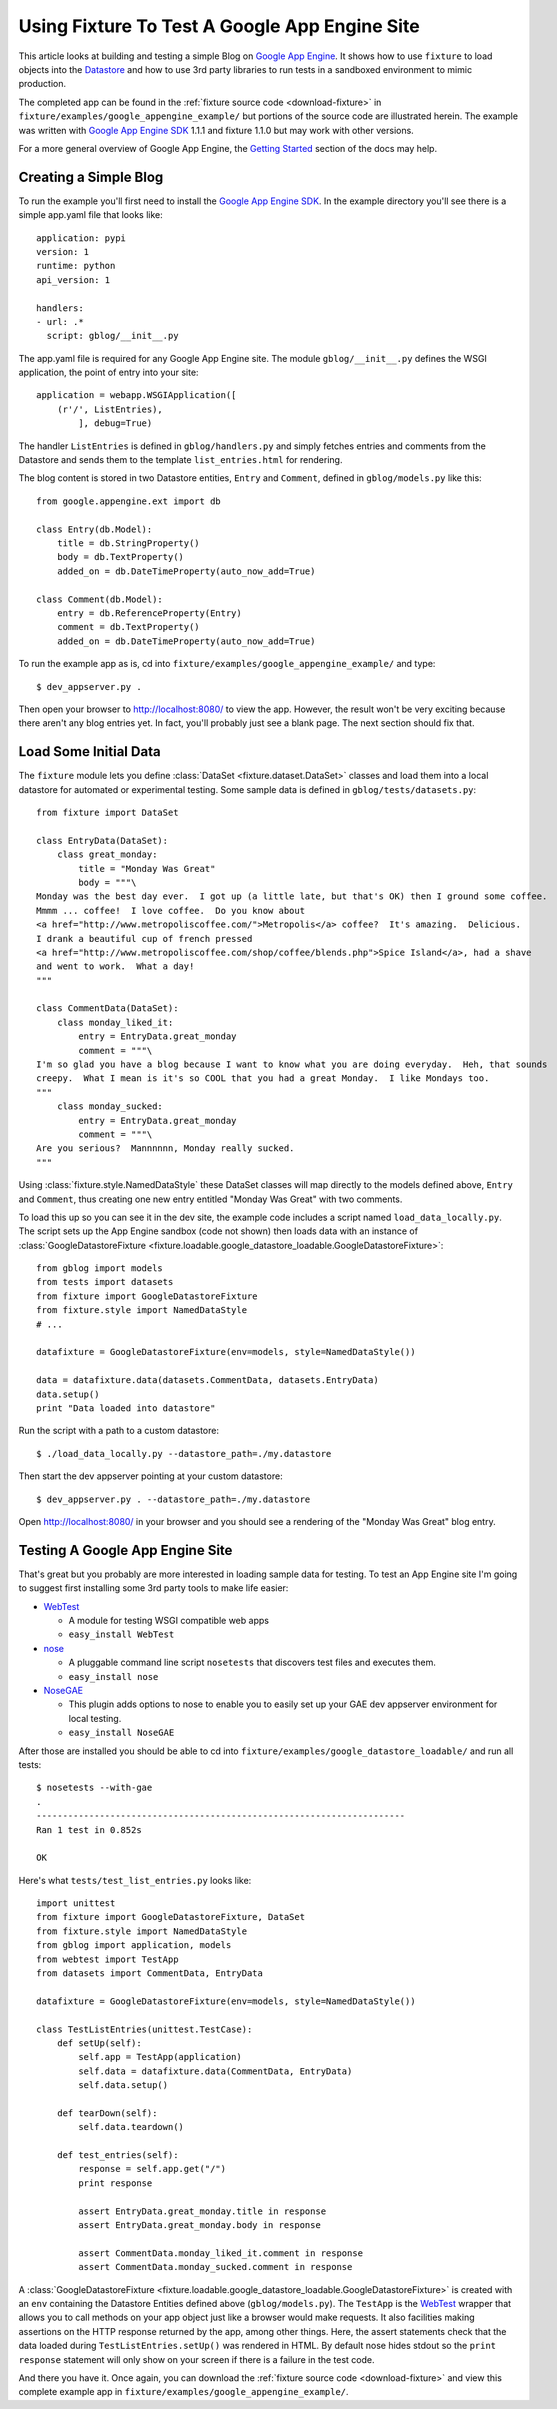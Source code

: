 
.. _using-fixture-with-appengine:

----------------------------------------------
Using Fixture To Test A Google App Engine Site
----------------------------------------------

This article looks at building and testing a simple Blog on `Google App Engine`_.  It shows how to use ``fixture`` to load objects into the `Datastore`_ and how to use 3rd party libraries to run tests in a sandboxed environment to mimic production.

The completed app can be found in the :ref:`fixture source code <download-fixture>` in ``fixture/examples/google_appengine_example/`` but portions of the source code are illustrated herein.  The example was written with `Google App Engine SDK`_ 1.1.1 and fixture 1.1.0 but may work with other versions.

For a more general overview of Google App Engine, the `Getting Started <http://code.google.com/appengine/docs/gettingstarted/>`_ section of the docs may help.

.. _Google App Engine: http://code.google.com/appengine/
.. _Google App Engine SDK: http://code.google.com/appengine/downloads.html
.. _Datastore: http://code.google.com/appengine/docs/datastore/
.. _WebTest: http://pythonpaste.org/webtest/

Creating a Simple Blog
----------------------

To run the example you'll first need to install the `Google App Engine SDK`_.  In the example directory you'll see there is a simple app.yaml file that looks like::
    
    application: pypi
    version: 1
    runtime: python
    api_version: 1

    handlers:
    - url: .*
      script: gblog/__init__.py

The app.yaml file is required for any Google App Engine site.  The module ``gblog/__init__.py`` defines the WSGI application, the point of entry into your site::
    
    application = webapp.WSGIApplication([
        (r'/', ListEntries),
            ], debug=True)

The handler ``ListEntries`` is defined in ``gblog/handlers.py`` and simply fetches entries and comments from the Datastore and sends them to the template ``list_entries.html`` for rendering.

The blog content is stored in two Datastore entities, ``Entry`` and ``Comment``, defined in ``gblog/models.py`` like this::

    from google.appengine.ext import db

    class Entry(db.Model):
        title = db.StringProperty()
        body = db.TextProperty()
        added_on = db.DateTimeProperty(auto_now_add=True)
    
    class Comment(db.Model):
        entry = db.ReferenceProperty(Entry)
        comment = db.TextProperty()
        added_on = db.DateTimeProperty(auto_now_add=True)

To run the example app as is, cd into ``fixture/examples/google_appengine_example/`` and type::

    $ dev_appserver.py .

Then open your browser to http://localhost:8080/ to view the app.
However, the result won't be very exciting because there aren't any blog entries yet.  In fact, you'll probably just see a blank page.  The next section should fix that.

Load Some Initial Data
----------------------

The ``fixture`` module lets you define :class:`DataSet <fixture.dataset.DataSet>` classes and load them into a local datastore for automated or experimental testing.  Some sample data is defined in ``gblog/tests/datasets.py``::

    from fixture import DataSet

    class EntryData(DataSet):
        class great_monday:
            title = "Monday Was Great"
            body = """\
    Monday was the best day ever.  I got up (a little late, but that's OK) then I ground some coffee.  
    Mmmm ... coffee!  I love coffee.  Do you know about 
    <a href="http://www.metropoliscoffee.com/">Metropolis</a> coffee?  It's amazing.  Delicious.  
    I drank a beautiful cup of french pressed 
    <a href="http://www.metropoliscoffee.com/shop/coffee/blends.php">Spice Island</a>, had a shave 
    and went to work.  What a day!
    """

    class CommentData(DataSet):
        class monday_liked_it:
            entry = EntryData.great_monday
            comment = """\
    I'm so glad you have a blog because I want to know what you are doing everyday.  Heh, that sounds 
    creepy.  What I mean is it's so COOL that you had a great Monday.  I like Mondays too.
    """
        class monday_sucked:
            entry = EntryData.great_monday
            comment = """\
    Are you serious?  Mannnnnn, Monday really sucked.
    """

Using :class:`fixture.style.NamedDataStyle` these DataSet classes will map directly to the models defined above, ``Entry`` and ``Comment``, thus creating one new entry entitled "Monday Was Great" with two comments.

To load this up so you can see it in the dev site, the example code includes a script named ``load_data_locally.py``.  The script sets up the App Engine sandbox (code not shown) then loads data with an instance of :class:`GoogleDatastoreFixture <fixture.loadable.google_datastore_loadable.GoogleDatastoreFixture>`::
    
    from gblog import models
    from tests import datasets
    from fixture import GoogleDatastoreFixture
    from fixture.style import NamedDataStyle
    # ...
    
    datafixture = GoogleDatastoreFixture(env=models, style=NamedDataStyle())
    
    data = datafixture.data(datasets.CommentData, datasets.EntryData)
    data.setup()
    print "Data loaded into datastore"

Run the script with a path to a custom datastore::

    $ ./load_data_locally.py --datastore_path=./my.datastore

Then start the dev appserver pointing at your custom datastore::
    
    $ dev_appserver.py . --datastore_path=./my.datastore

Open http://localhost:8080/ in your browser and you should see a rendering of the "Monday Was Great" blog entry.

Testing A Google App Engine Site
--------------------------------

That's great but you probably are more interested in loading sample data for testing.  To test an App Engine site I'm going to suggest first installing some 3rd party tools to make life easier:

- `WebTest`_
   
  - A module for testing WSGI compatible web apps
  - ``easy_install WebTest``

- `nose <http://www.somethingaboutorange.com/mrl/projects/nose/>`_
  
  - A pluggable command line script ``nosetests`` that discovers test files and executes them.
  - ``easy_install nose``

- `NoseGAE <http://code.google.com/p/nose-gae/>`_

  - This plugin adds options to nose to enable you to easily set up your GAE dev appserver environment for local testing.
  - ``easy_install NoseGAE`` 

After those are installed you should be able to cd into ``fixture/examples/google_datastore_loadable/`` and run all tests::

    $ nosetests --with-gae
    .
    ----------------------------------------------------------------------
    Ran 1 test in 0.852s

    OK

Here's what ``tests/test_list_entries.py`` looks like::
        
    import unittest
    from fixture import GoogleDatastoreFixture, DataSet
    from fixture.style import NamedDataStyle
    from gblog import application, models
    from webtest import TestApp
    from datasets import CommentData, EntryData

    datafixture = GoogleDatastoreFixture(env=models, style=NamedDataStyle())

    class TestListEntries(unittest.TestCase):
        def setUp(self):
            self.app = TestApp(application)
            self.data = datafixture.data(CommentData, EntryData)
            self.data.setup()
    
        def tearDown(self):
            self.data.teardown()
    
        def test_entries(self):
            response = self.app.get("/")
            print response
        
            assert EntryData.great_monday.title in response
            assert EntryData.great_monday.body in response
        
            assert CommentData.monday_liked_it.comment in response
            assert CommentData.monday_sucked.comment in response

A :class:`GoogleDatastoreFixture <fixture.loadable.google_datastore_loadable.GoogleDatastoreFixture>` is created with an ``env`` containing the Datastore Entities defined above (``gblog/models.py``).  The ``TestApp`` is the `WebTest`_ wrapper that allows you to call methods on your app object just like a browser would make requests.  It also facilities making assertions on the HTTP response returned by the app, among other things.  Here, the assert statements check that the data loaded during ``TestListEntries.setUp()`` was rendered in HTML.  By default nose hides stdout so the ``print response`` statement will only show on your screen if there is a failure in the test code.

And there you have it.  Once again, you can download the :ref:`fixture source code <download-fixture>` and view this complete example app in ``fixture/examples/google_appengine_example/``.
